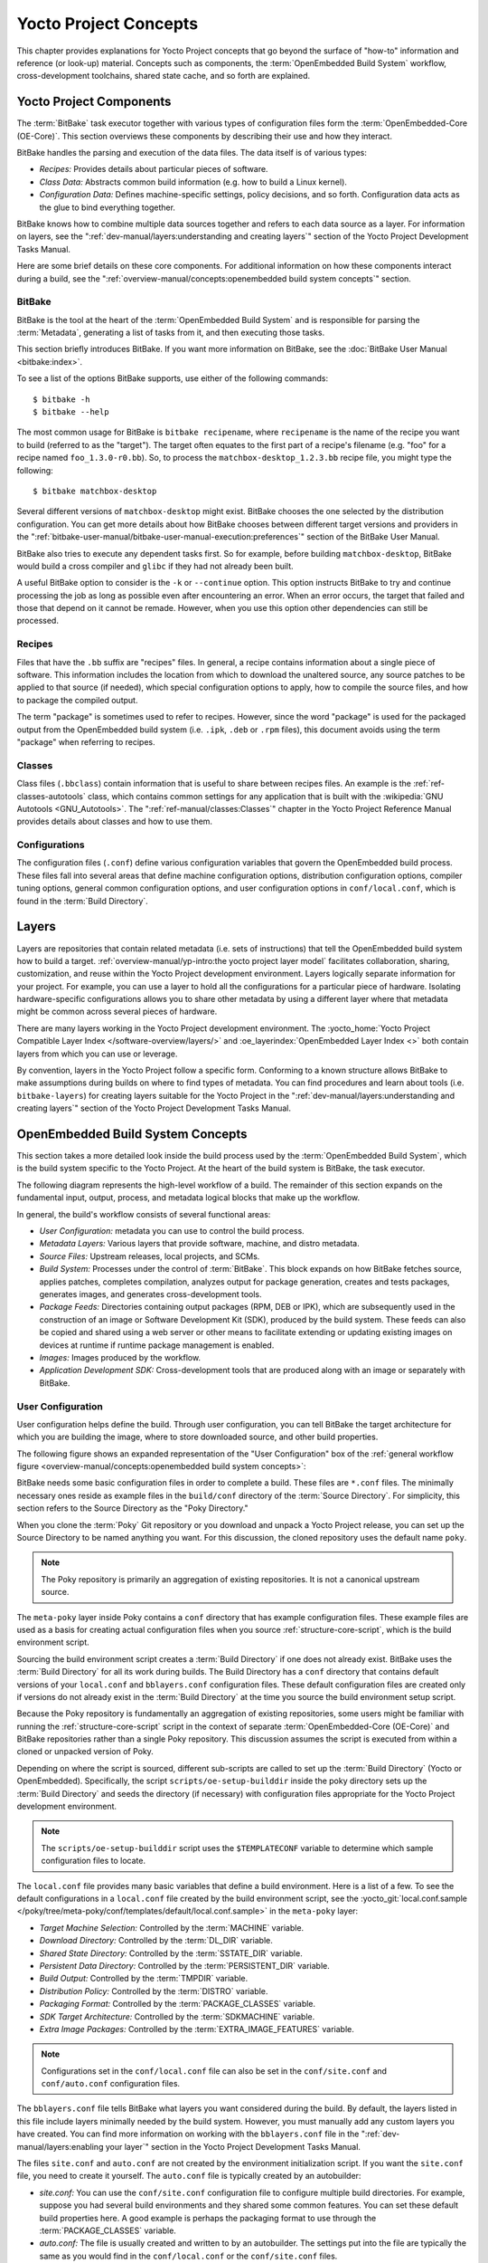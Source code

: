 .. SPDX-License-Identifier: CC-BY-SA-2.0-UK

**********************
Yocto Project Concepts
**********************

This chapter provides explanations for Yocto Project concepts that go
beyond the surface of "how-to" information and reference (or look-up)
material. Concepts such as components, the :term:`OpenEmbedded Build System`
workflow,
cross-development toolchains, shared state cache, and so forth are
explained.

Yocto Project Components
========================

The :term:`BitBake` task executor
together with various types of configuration files form the
:term:`OpenEmbedded-Core (OE-Core)`. This section
overviews these components by describing their use and how they
interact.

BitBake handles the parsing and execution of the data files. The data
itself is of various types:

-  *Recipes:* Provides details about particular pieces of software.

-  *Class Data:* Abstracts common build information (e.g. how to build a
   Linux kernel).

-  *Configuration Data:* Defines machine-specific settings, policy
   decisions, and so forth. Configuration data acts as the glue to bind
   everything together.

BitBake knows how to combine multiple data sources together and refers
to each data source as a layer. For information on layers, see the
":ref:`dev-manual/layers:understanding and creating layers`"
section of the Yocto Project Development Tasks Manual.

Here are some brief details on these core components. For
additional information on how these components interact during a build,
see the
":ref:`overview-manual/concepts:openembedded build system concepts`"
section.

BitBake
-------

BitBake is the tool at the heart of the :term:`OpenEmbedded Build System`
and is responsible
for parsing the :term:`Metadata`, generating
a list of tasks from it, and then executing those tasks.

This section briefly introduces BitBake. If you want more information on
BitBake, see the :doc:`BitBake User Manual <bitbake:index>`.

To see a list of the options BitBake supports, use either of the
following commands::

   $ bitbake -h
   $ bitbake --help

The most common usage for BitBake is ``bitbake recipename``, where
``recipename`` is the name of the recipe you want to build (referred
to as the "target"). The target often equates to the first part of a
recipe's filename (e.g. "foo" for a recipe named ``foo_1.3.0-r0.bb``).
So, to process the ``matchbox-desktop_1.2.3.bb`` recipe file, you might
type the following::

   $ bitbake matchbox-desktop

Several different versions of ``matchbox-desktop`` might exist. BitBake chooses
the one selected by the distribution configuration. You can get more details
about how BitBake chooses between different target versions and providers in the
":ref:`bitbake-user-manual/bitbake-user-manual-execution:preferences`" section
of the BitBake User Manual.

BitBake also tries to execute any dependent tasks first. So for example,
before building ``matchbox-desktop``, BitBake would build a cross
compiler and ``glibc`` if they had not already been built.

A useful BitBake option to consider is the ``-k`` or ``--continue``
option. This option instructs BitBake to try and continue processing the
job as long as possible even after encountering an error. When an error
occurs, the target that failed and those that depend on it cannot be
remade. However, when you use this option other dependencies can still
be processed.

Recipes
-------

Files that have the ``.bb`` suffix are "recipes" files. In general, a
recipe contains information about a single piece of software. This
information includes the location from which to download the unaltered
source, any source patches to be applied to that source (if needed),
which special configuration options to apply, how to compile the source
files, and how to package the compiled output.

The term "package" is sometimes used to refer to recipes. However, since
the word "package" is used for the packaged output from the OpenEmbedded
build system (i.e. ``.ipk``, ``.deb`` or ``.rpm`` files), this document avoids
using the term "package" when referring to recipes.

Classes
-------

Class files (``.bbclass``) contain information that is useful to share
between recipes files. An example is the :ref:`ref-classes-autotools` class,
which contains common settings for any application that is built with
the :wikipedia:`GNU Autotools <GNU_Autotools>`.
The ":ref:`ref-manual/classes:Classes`" chapter in the Yocto Project
Reference Manual provides details about classes and how to use them.

Configurations
--------------

The configuration files (``.conf``) define various configuration
variables that govern the OpenEmbedded build process. These files fall
into several areas that define machine configuration options,
distribution configuration options, compiler tuning options, general
common configuration options, and user configuration options in
``conf/local.conf``, which is found in the :term:`Build Directory`.


Layers
======

Layers are repositories that contain related metadata (i.e. sets of
instructions) that tell the OpenEmbedded build system how to build a
target. :ref:`overview-manual/yp-intro:the yocto project layer model`
facilitates collaboration, sharing, customization, and reuse within the
Yocto Project development environment. Layers logically separate
information for your project. For example, you can use a layer to hold
all the configurations for a particular piece of hardware. Isolating
hardware-specific configurations allows you to share other metadata by
using a different layer where that metadata might be common across
several pieces of hardware.

There are many layers working in the Yocto Project development environment. The
:yocto_home:`Yocto Project Compatible Layer Index </software-overview/layers/>`
and :oe_layerindex:`OpenEmbedded Layer Index <>` both contain layers from
which you can use or leverage.

By convention, layers in the Yocto Project follow a specific form.
Conforming to a known structure allows BitBake to make assumptions
during builds on where to find types of metadata. You can find
procedures and learn about tools (i.e. ``bitbake-layers``) for creating
layers suitable for the Yocto Project in the
":ref:`dev-manual/layers:understanding and creating layers`"
section of the Yocto Project Development Tasks Manual.

OpenEmbedded Build System Concepts
==================================

This section takes a more detailed look inside the build process used by
the :term:`OpenEmbedded Build System`,
which is the build
system specific to the Yocto Project. At the heart of the build system
is BitBake, the task executor.

The following diagram represents the high-level workflow of a build. The
remainder of this section expands on the fundamental input, output,
process, and metadata logical blocks that make up the workflow.

.. image:: figures/YP-flow-diagram.png
   :width: 100%

In general, the build's workflow consists of several functional areas:

-  *User Configuration:* metadata you can use to control the build
   process.

-  *Metadata Layers:* Various layers that provide software, machine, and
   distro metadata.

-  *Source Files:* Upstream releases, local projects, and SCMs.

-  *Build System:* Processes under the control of
   :term:`BitBake`. This block expands
   on how BitBake fetches source, applies patches, completes
   compilation, analyzes output for package generation, creates and
   tests packages, generates images, and generates cross-development
   tools.

-  *Package Feeds:* Directories containing output packages (RPM, DEB or
   IPK), which are subsequently used in the construction of an image or
   Software Development Kit (SDK), produced by the build system. These
   feeds can also be copied and shared using a web server or other means
   to facilitate extending or updating existing images on devices at
   runtime if runtime package management is enabled.

-  *Images:* Images produced by the workflow.

-  *Application Development SDK:* Cross-development tools that are
   produced along with an image or separately with BitBake.

User Configuration
------------------

User configuration helps define the build. Through user configuration,
you can tell BitBake the target architecture for which you are building
the image, where to store downloaded source, and other build properties.

The following figure shows an expanded representation of the "User
Configuration" box of the :ref:`general workflow
figure <overview-manual/concepts:openembedded build system concepts>`:

.. image:: figures/user-configuration.png
   :width: 100%

BitBake needs some basic configuration files in order to complete a
build. These files are ``*.conf`` files. The minimally necessary ones
reside as example files in the ``build/conf`` directory of the
:term:`Source Directory`. For simplicity,
this section refers to the Source Directory as the "Poky Directory."

When you clone the :term:`Poky` Git repository
or you download and unpack a Yocto Project release, you can set up the
Source Directory to be named anything you want. For this discussion, the
cloned repository uses the default name ``poky``.

.. note::

   The Poky repository is primarily an aggregation of existing
   repositories. It is not a canonical upstream source.

The ``meta-poky`` layer inside Poky contains a ``conf`` directory that
has example configuration files. These example files are used as a basis
for creating actual configuration files when you source
:ref:`structure-core-script`, which is the
build environment script.

Sourcing the build environment script creates a :term:`Build Directory`
if one does not already exist. BitBake uses the :term:`Build Directory`
for all its work during builds. The Build Directory has a ``conf`` directory
that contains default versions of your ``local.conf`` and ``bblayers.conf``
configuration files. These default configuration files are created only
if versions do not already exist in the :term:`Build Directory` at the time you
source the build environment setup script.

Because the Poky repository is fundamentally an aggregation of existing
repositories, some users might be familiar with running the
:ref:`structure-core-script` script in the context of separate
:term:`OpenEmbedded-Core (OE-Core)` and BitBake
repositories rather than a single Poky repository. This discussion
assumes the script is executed from within a cloned or unpacked version
of Poky.

Depending on where the script is sourced, different sub-scripts are
called to set up the :term:`Build Directory` (Yocto or OpenEmbedded).
Specifically, the script ``scripts/oe-setup-builddir`` inside the poky
directory sets up the :term:`Build Directory` and seeds the directory (if
necessary) with configuration files appropriate for the Yocto Project
development environment.

.. note::

   The
   ``scripts/oe-setup-builddir``
   script uses the
   ``$TEMPLATECONF``
   variable to determine which sample configuration files to locate.

The ``local.conf`` file provides many basic variables that define a
build environment. Here is a list of a few. To see the default
configurations in a ``local.conf`` file created by the build environment
script, see the
:yocto_git:`local.conf.sample </poky/tree/meta-poky/conf/templates/default/local.conf.sample>`
in the ``meta-poky`` layer:

-  *Target Machine Selection:* Controlled by the
   :term:`MACHINE` variable.

-  *Download Directory:* Controlled by the
   :term:`DL_DIR` variable.

-  *Shared State Directory:* Controlled by the
   :term:`SSTATE_DIR` variable.

-  *Persistent Data Directory:* Controlled by the
   :term:`PERSISTENT_DIR` variable.

-  *Build Output:* Controlled by the
   :term:`TMPDIR` variable.

-  *Distribution Policy:* Controlled by the
   :term:`DISTRO` variable.

-  *Packaging Format:* Controlled by the
   :term:`PACKAGE_CLASSES`
   variable.

-  *SDK Target Architecture:* Controlled by the
   :term:`SDKMACHINE` variable.

-  *Extra Image Packages:* Controlled by the
   :term:`EXTRA_IMAGE_FEATURES`
   variable.

.. note::

   Configurations set in the ``conf/local.conf`` file can also be set
   in the ``conf/site.conf`` and ``conf/auto.conf`` configuration files.

The ``bblayers.conf`` file tells BitBake what layers you want considered
during the build. By default, the layers listed in this file include
layers minimally needed by the build system. However, you must manually
add any custom layers you have created. You can find more information on
working with the ``bblayers.conf`` file in the
":ref:`dev-manual/layers:enabling your layer`"
section in the Yocto Project Development Tasks Manual.

The files ``site.conf`` and ``auto.conf`` are not created by the
environment initialization script. If you want the ``site.conf`` file,
you need to create it yourself. The ``auto.conf`` file is typically
created by an autobuilder:

-  *site.conf:* You can use the ``conf/site.conf`` configuration
   file to configure multiple build directories. For example, suppose
   you had several build environments and they shared some common
   features. You can set these default build properties here. A good
   example is perhaps the packaging format to use through the
   :term:`PACKAGE_CLASSES` variable.

-  *auto.conf:* The file is usually created and written to by an
   autobuilder. The settings put into the file are typically the same as
   you would find in the ``conf/local.conf`` or the ``conf/site.conf``
   files.

You can edit all configuration files to further define any particular
build environment. This process is represented by the "User
Configuration Edits" box in the figure.

When you launch your build with the ``bitbake target`` command, BitBake
sorts out the configurations to ultimately define your build
environment. It is important to understand that the
:term:`OpenEmbedded Build System` reads the
configuration files in a specific order: ``site.conf``, ``auto.conf``,
and ``local.conf``. And, the build system applies the normal assignment
statement rules as described in the
":doc:`bitbake:bitbake-user-manual/bitbake-user-manual-metadata`" chapter
of the BitBake User Manual. Because the files are parsed in a specific
order, variable assignments for the same variable could be affected. For
example, if the ``auto.conf`` file and the ``local.conf`` set variable1
to different values, because the build system parses ``local.conf``
after ``auto.conf``, variable1 is assigned the value from the
``local.conf`` file.

Metadata, Machine Configuration, and Policy Configuration
---------------------------------------------------------

The previous section described the user configurations that define
BitBake's global behavior. This section takes a closer look at the
layers the build system uses to further control the build. These layers
provide Metadata for the software, machine, and policies.

In general, there are three types of layer input. You can see them below
the "User Configuration" box in the :ref:`general workflow
figure <overview-manual/concepts:openembedded build system concepts>`:

-  *Metadata (.bb + Patches):* Software layers containing
   user-supplied recipe files, patches, and append files. A good example
   of a software layer might be the :oe_layer:`meta-qt5 layer </meta-qt5>`
   from the :oe_layerindex:`OpenEmbedded Layer Index <>`. This layer is for
   version 5.0 of the popular `Qt <https://wiki.qt.io/About_Qt>`__
   cross-platform application development framework for desktop, embedded and
   mobile.

-  *Machine BSP Configuration:* Board Support Package (BSP) layers (i.e.
   "BSP Layer" in the following figure) providing machine-specific
   configurations. This type of information is specific to a particular
   target architecture. A good example of a BSP layer from the
   :ref:`overview-manual/yp-intro:reference distribution (poky)` is the
   :yocto_git:`meta-yocto-bsp </poky/tree/meta-yocto-bsp>`
   layer.

-  *Policy Configuration:* Distribution Layers (i.e. "Distro Layer" in
   the following figure) providing top-level or general policies for the
   images or SDKs being built for a particular distribution. For
   example, in the Poky Reference Distribution the distro layer is the
   :yocto_git:`meta-poky </poky/tree/meta-poky>`
   layer. Within the distro layer is a ``conf/distro`` directory that
   contains distro configuration files (e.g.
   :yocto_git:`poky.conf </poky/tree/meta-poky/conf/distro/poky.conf>`
   that contain many policy configurations for the Poky distribution.

The following figure shows an expanded representation of these three
layers from the :ref:`general workflow figure
<overview-manual/concepts:openembedded build system concepts>`:

.. image:: figures/layer-input.png
   :align: center
   :width: 70%

In general, all layers have a similar structure. They all contain a
licensing file (e.g. ``COPYING.MIT``) if the layer is to be distributed,
a ``README`` file as good practice and especially if the layer is to be
distributed, a configuration directory, and recipe directories. You can
learn about the general structure for layers used with the Yocto Project
in the
":ref:`dev-manual/layers:creating your own layer`"
section in the
Yocto Project Development Tasks Manual. For a general discussion on
layers and the many layers from which you can draw, see the
":ref:`overview-manual/concepts:layers`" and
":ref:`overview-manual/yp-intro:the yocto project layer model`" sections both
earlier in this manual.

If you explored the previous links, you discovered some areas where many
layers that work with the Yocto Project exist. The :yocto_git:`Source
Repositories <>` also shows layers categorized under "Yocto Metadata Layers."

.. note::

   There are layers in the Yocto Project Source Repositories that cannot be
   found in the OpenEmbedded Layer Index. Such layers are either
   deprecated or experimental in nature.

BitBake uses the ``conf/bblayers.conf`` file, which is part of the user
configuration, to find what layers it should be using as part of the
build.

Distro Layer
~~~~~~~~~~~~

A distribution layer provides policy configurations for your
distribution. Best practices dictate that you isolate these types of
configurations into their own layer. Settings you provide in
``conf/distro/distro.conf`` override similar settings that BitBake finds
in your ``conf/local.conf`` file in the :term:`Build Directory`.

The following list provides some explanation and references for what you
typically find in a distribution layer:

-  *classes:* Class files (``.bbclass``) hold common functionality that
   can be shared among recipes in the distribution. When your recipes
   inherit a class, they take on the settings and functions for that
   class. You can read more about class files in the
   ":ref:`ref-manual/classes:Classes`" chapter of the Yocto
   Reference Manual.

-  *conf:* This area holds configuration files for the layer
   (``conf/layer.conf``), the distribution
   (``conf/distro/distro.conf``), and any distribution-wide include
   files.

-  *recipes-*:* Recipes and append files that affect common
   functionality across the distribution. This area could include
   recipes and append files to add distribution-specific configuration,
   initialization scripts, custom image recipes, and so forth. Examples
   of ``recipes-*`` directories are ``recipes-core`` and
   ``recipes-extra``. Hierarchy and contents within a ``recipes-*``
   directory can vary. Generally, these directories contain recipe files
   (``*.bb``), recipe append files (``*.bbappend``), directories that
   are distro-specific for configuration files, and so forth.

BSP Layer
~~~~~~~~~

A BSP layer provides machine configurations that target specific
hardware. Everything in this layer is specific to the machine for which
you are building the image or the SDK. A common structure or form is
defined for BSP layers. You can learn more about this structure in the
:doc:`/bsp-guide/index`.

.. note::

   In order for a BSP layer to be considered compliant with the Yocto
   Project, it must meet some structural requirements.

A BSP layer's configuration directory contains configuration files for
the machine (``conf/machine/machine.conf``) and, of course, the layer
(``conf/layer.conf``).

The remainder of the layer is dedicated to specific recipes by function:
``recipes-bsp``, ``recipes-core``, ``recipes-graphics``,
``recipes-kernel``, and so forth. There can be metadata for multiple
formfactors, graphics support systems, and so forth.

.. note::

   While the figure shows several
   ``recipes-*``
   directories, not all these directories appear in all BSP layers.

Software Layer
~~~~~~~~~~~~~~

A software layer provides the Metadata for additional software
packages used during the build. This layer does not include Metadata
that is specific to the distribution or the machine, which are found in
their respective layers.

This layer contains any recipes, append files, and patches that your
project needs.

Sources
-------

In order for the OpenEmbedded build system to create an image or any
target, it must be able to access source files. The :ref:`general workflow
figure <overview-manual/concepts:openembedded build system concepts>`
represents source files using the "Upstream Project Releases", "Local
Projects", and "SCMs (optional)" boxes. The figure represents mirrors,
which also play a role in locating source files, with the "Source
Materials" box.

The method by which source files are ultimately organized is a function
of the project. For example, for released software, projects tend to use
tarballs or other archived files that can capture the state of a release
guaranteeing that it is statically represented. On the other hand, for a
project that is more dynamic or experimental in nature, a project might
keep source files in a repository controlled by a Source Control Manager
(SCM) such as Git. Pulling source from a repository allows you to
control the point in the repository (the revision) from which you want
to build software. A combination of the two is also possible.

BitBake uses the :term:`SRC_URI`
variable to point to source files regardless of their location. Each
recipe must have a :term:`SRC_URI` variable that points to the source.

Another area that plays a significant role in where source files come
from is pointed to by the
:term:`DL_DIR` variable. This area is
a cache that can hold previously downloaded source. You can also
instruct the OpenEmbedded build system to create tarballs from Git
repositories, which is not the default behavior, and store them in the
:term:`DL_DIR` by using the
:term:`BB_GENERATE_MIRROR_TARBALLS`
variable.

Judicious use of a :term:`DL_DIR` directory can save the build system a trip
across the Internet when looking for files. A good method for using a download
directory is to have :term:`DL_DIR` point to an area outside of your
:term:`Build Directory`. Doing so allows you to safely delete the
:term:`Build Directory` if needed without fear of removing any downloaded
source file.

The remainder of this section provides a deeper look into the source
files and the mirrors. Here is a more detailed look at the source file
area of the :ref:`general workflow figure <overview-manual/concepts:openembedded build system concepts>`:

.. image:: figures/source-input.png
   :align: center
   :width: 70%

Upstream Project Releases
~~~~~~~~~~~~~~~~~~~~~~~~~

Upstream project releases exist anywhere in the form of an archived file
(e.g. tarball or zip file). These files correspond to individual
recipes. For example, the figure uses specific releases each for
BusyBox, Qt, and Dbus. An archive file can be for any released product
that can be built using a recipe.

Local Projects
~~~~~~~~~~~~~~

Local projects are custom bits of software the user provides. These bits
reside somewhere local to a project --- perhaps a directory into which the
user checks in items (e.g. a local directory containing a development
source tree used by the group).

The canonical method through which to include a local project is to use the
:ref:`ref-classes-externalsrc` class to include that local project. You use
either ``local.conf`` or a recipe's append file to override or set the
recipe to point to the local directory from which to fetch the source.

Source Control Managers (Optional)
~~~~~~~~~~~~~~~~~~~~~~~~~~~~~~~~~~

Another place from which the build system can get source files is with
:ref:`bitbake-user-manual/bitbake-user-manual-fetching:fetchers` employing
various Source Control Managers (SCMs) such as Git or Subversion. In such
cases, a repository is cloned or checked out. The :ref:`ref-tasks-fetch` task
inside BitBake uses the :term:`SRC_URI` variable and the argument's prefix to
determine the correct fetcher module.

.. note::

   For information on how to have the OpenEmbedded build system generate
   tarballs for Git repositories and place them in the :term:`DL_DIR`
   directory, see the :term:`BB_GENERATE_MIRROR_TARBALLS`
   variable in the Yocto Project Reference Manual.

When fetching a repository, BitBake uses the
:term:`SRCREV` variable to determine
the specific revision from which to build.

Source Mirror(s)
~~~~~~~~~~~~~~~~

There are two kinds of mirrors: pre-mirrors and regular mirrors. The
:term:`PREMIRRORS` and
:term:`MIRRORS` variables point to
these, respectively. BitBake checks pre-mirrors before looking upstream
for any source files. Pre-mirrors are appropriate when you have a shared
directory that is not a directory defined by the
:term:`DL_DIR` variable. A Pre-mirror
typically points to a shared directory that is local to your
organization.

Regular mirrors can be any site across the Internet that is used as an
alternative location for source code should the primary site not be
functioning for some reason or another.

Package Feeds
-------------

When the OpenEmbedded build system generates an image or an SDK, it gets
the packages from a package feed area located in the
:term:`Build Directory`. The :ref:`general workflow figure
<overview-manual/concepts:openembedded build system concepts>`
shows this package feeds area in the upper-right corner.

This section looks a little closer into the package feeds area used by
the build system. Here is a more detailed look at the area:

.. image:: figures/package-feeds.png
   :width: 100%

Package feeds are an intermediary step in the build process. The
OpenEmbedded build system provides classes to generate different package
types, and you specify which classes to enable through the
:term:`PACKAGE_CLASSES`
variable. Before placing the packages into package feeds, the build
process validates them with generated output quality assurance checks
through the :ref:`ref-classes-insane` class.

The package feed area resides in the :term:`Build Directory`. The directory the
build system uses to temporarily store packages is determined by a
combination of variables and the particular package manager in use. See
the "Package Feeds" box in the illustration and note the information to
the right of that area. In particular, the following defines where
package files are kept:

-  :term:`DEPLOY_DIR`: Defined as ``tmp/deploy`` in the :term:`Build Directory`.

-  ``DEPLOY_DIR_*``: Depending on the package manager used, the package
   type sub-folder. Given RPM, IPK, or DEB packaging and tarball
   creation, the
   :term:`DEPLOY_DIR_RPM`,
   :term:`DEPLOY_DIR_IPK`, or
   :term:`DEPLOY_DIR_DEB`
   variables are used, respectively.

-  :term:`PACKAGE_ARCH`: Defines
   architecture-specific sub-folders. For example, packages could be
   available for the i586 or qemux86 architectures.

BitBake uses the
:ref:`do_package_write_* <ref-tasks-package_write_deb>`
tasks to generate packages and place them into the package holding area
(e.g. ``do_package_write_ipk`` for IPK packages). See the
":ref:`ref-tasks-package_write_deb`",
":ref:`ref-tasks-package_write_ipk`",
and
":ref:`ref-tasks-package_write_rpm`"
sections in the Yocto Project Reference Manual for additional
information. As an example, consider a scenario where an IPK packaging
manager is being used and there is package architecture support for both
i586 and qemux86. Packages for the i586 architecture are placed in
``build/tmp/deploy/ipk/i586``, while packages for the qemux86
architecture are placed in ``build/tmp/deploy/ipk/qemux86``.

BitBake Tool
------------

The OpenEmbedded build system uses
:term:`BitBake` to produce images and
Software Development Kits (SDKs). You can see from the :ref:`general workflow
figure <overview-manual/concepts:openembedded build system concepts>`,
the BitBake area consists of several functional areas. This section takes a
closer look at each of those areas.

.. note::

   Documentation for the BitBake tool is available separately. See the
   :doc:`BitBake User Manual <bitbake:index>`
   for reference material on BitBake.

Source Fetching
~~~~~~~~~~~~~~~

The first stages of building a recipe are to fetch and unpack the source
code:

.. image:: svg/source-fetching.*
   :width: 100%

The :ref:`ref-tasks-fetch` and :ref:`ref-tasks-unpack` tasks fetch
the source files and unpack them into the :term:`Build Directory`.

.. note::

   For every local file (e.g. ``file://``) that is part of a recipe's
   :term:`SRC_URI` statement, the OpenEmbedded build system takes a
   checksum of the file for the recipe and inserts the checksum into
   the signature for the :ref:`ref-tasks-fetch` task. If any local
   file has been modified, the :ref:`ref-tasks-fetch` task and all
   tasks that depend on it are re-executed.

By default, everything is accomplished in the :term:`Build Directory`, which has
a defined structure. For additional general information on the
:term:`Build Directory`, see the ":ref:`structure-core-build`" section in
the Yocto Project Reference Manual.

Each recipe has an area in the :term:`Build Directory` where the unpacked
source code resides. The :term:`UNPACKDIR` variable points to this area for a
recipe's unpacked source code, and has the default ``sources`` name. The
preceding figure and the following list describe the :term:`Build Directory`'s
hierarchy:

-  :term:`TMPDIR`: The base directory
   where the OpenEmbedded build system performs all its work during the
   build. The default base directory is the ``tmp`` directory.

-  :term:`PACKAGE_ARCH`: The
   architecture of the built package or packages. Depending on the
   eventual destination of the package or packages (i.e. machine
   architecture, :term:`Build Host`, SDK, or
   specific machine), :term:`PACKAGE_ARCH` varies. See the variable's
   description for details.

-  :term:`TARGET_OS`: The operating
   system of the target device. A typical value would be "linux" (e.g.
   "qemux86-poky-linux").

-  :term:`PN`: The name of the recipe used
   to build the package. This variable can have multiple meanings.
   However, when used in the context of input files, :term:`PN` represents
   the name of the recipe.

-  :term:`WORKDIR`: The location
   where the OpenEmbedded build system builds a recipe (i.e. does the
   work to create the package).

   -  :term:`PV`: The version of the
      recipe used to build the package.

-  :term:`UNPACKDIR`: Contains the unpacked source files for a given recipe.

-  :term:`S`: Contains the final location of the source code.

   The default value for :term:`BP` is ``${BPN}-${PV}`` where:

   -  :term:`BPN`: The name of the recipe
      used to build the package. The :term:`BPN` variable is a version of
      the :term:`PN` variable but with common prefixes and suffixes removed.

   -  :term:`PV`: The version of the
      recipe used to build the package.

.. note::

   In the previous figure, notice that there are two sample hierarchies:
   one based on package architecture (i.e. :term:`PACKAGE_ARCH`)
   and one based on a machine (i.e. :term:`MACHINE`).
   The underlying structures are identical. The differentiator being
   what the OpenEmbedded build system is using as a build target (e.g.
   general architecture, a build host, an SDK, or a specific machine).

Patching
~~~~~~~~

Once source code is fetched and unpacked, BitBake locates patch files
and applies them to the source files:

.. image:: svg/patching.*
   :width: 100%

The :ref:`ref-tasks-patch` task uses a
recipe's :term:`SRC_URI` statements
and the :term:`FILESPATH` variable
to locate applicable patch files.

Default processing for patch files assumes the files have either
``*.patch`` or ``*.diff`` file types. You can use :term:`SRC_URI` parameters
to change the way the build system recognizes patch files. See the
:ref:`ref-tasks-patch` task for more
information.

BitBake finds and applies multiple patches for a single recipe in the
order in which it locates the patches. The :term:`FILESPATH` variable
defines the default set of directories that the build system uses to
search for patch files. Once found, patches are applied to the recipe's
source files, which are located in the
:term:`S` directory.

For more information on how the source directories are created, see the
":ref:`overview-manual/concepts:source fetching`" section. For
more information on how to create patches and how the build system
processes patches, see the
":ref:`dev-manual/new-recipe:patching code`"
section in the
Yocto Project Development Tasks Manual. You can also see the
":ref:`dev-manual/devtool:use \`\`devtool modify\`\` to modify the source of an existing component`"
section in the Yocto Project Application Development and the Extensible
Software Development Kit (SDK) manual and the
":ref:`kernel-dev/common:using traditional kernel development to patch the kernel`"
section in the Yocto Project Linux Kernel Development Manual.

Configuration, Compilation, and Staging
~~~~~~~~~~~~~~~~~~~~~~~~~~~~~~~~~~~~~~~

After source code is patched, BitBake executes tasks that configure and
compile the source code. Once compilation occurs, the files are copied
to a holding area (staged) in preparation for packaging:

.. image:: svg/configuration-compile-autoreconf.*
   :width: 100%

This step in the build process consists of the following tasks:

-  :ref:`ref-tasks-prepare_recipe_sysroot`:
   This task sets up the two sysroots in
   ``${``\ :term:`WORKDIR`\ ``}``
   (i.e. ``recipe-sysroot`` and ``recipe-sysroot-native``) so that
   during the packaging phase the sysroots can contain the contents of
   the
   :ref:`ref-tasks-populate_sysroot`
   tasks of the recipes on which the recipe containing the tasks
   depends. A sysroot exists for both the target and for the native
   binaries, which run on the host system.

-  *do_configure*: This task configures the source by enabling and
   disabling any build-time and configuration options for the software
   being built. Configurations can come from the recipe itself as well
   as from an inherited class. Additionally, the software itself might
   configure itself depending on the target for which it is being built.

   The configurations handled by the
   :ref:`ref-tasks-configure` task
   are specific to configurations for the source code being built by the
   recipe.

   If you are using the :ref:`ref-classes-autotools` class,
   you can add additional configuration options by using the
   :term:`EXTRA_OECONF` or
   :term:`PACKAGECONFIG_CONFARGS`
   variables. For information on how this variable works within that
   class, see the :ref:`ref-classes-autotools` class
   :yocto_git:`here </poky/tree/meta/classes-recipe/autotools.bbclass>`.

-  *do_compile*: Once a configuration task has been satisfied,
   BitBake compiles the source using the
   :ref:`ref-tasks-compile` task.
   Compilation occurs in the directory pointed to by the
   :term:`B` variable. Realize that the
   :term:`B` directory is, by default, the same as the
   :term:`S` directory.

-  *do_install*: After compilation completes, BitBake executes the
   :ref:`ref-tasks-install` task.
   This task copies files from the :term:`B` directory and places them in a
   holding area pointed to by the :term:`D`
   variable. Packaging occurs later using files from this holding
   directory.

Package Splitting
~~~~~~~~~~~~~~~~~

After source code is configured, compiled, and staged, the build system
analyzes the results and splits the output into packages:

.. image:: svg/analysis-for-package-splitting.*
   :width: 100%

The :ref:`ref-tasks-package` and
:ref:`ref-tasks-packagedata`
tasks combine to analyze the files found in the
:term:`D` directory and split them into
subsets based on available packages and files. Analysis involves the
following as well as other items: splitting out debugging symbols,
looking at shared library dependencies between packages, and looking at
package relationships.

The :ref:`ref-tasks-packagedata` task creates package metadata based on the
analysis such that the build system can generate the final packages. The
:ref:`ref-tasks-populate_sysroot`
task stages (copies) a subset of the files installed by the
:ref:`ref-tasks-install` task into
the appropriate sysroot. Working, staged, and intermediate results of
the analysis and package splitting process use several areas:

-  :term:`PKGD`: The destination
   directory (i.e. ``package``) for packages before they are split into
   individual packages.

-  :term:`PKGDESTWORK`: A
   temporary work area (i.e. ``pkgdata``) used by the :ref:`ref-tasks-package`
   task to save package metadata.

-  :term:`PKGDEST`: The parent
   directory (i.e. ``packages-split``) for packages after they have been
   split.

-  :term:`PKGDATA_DIR`: A shared,
   global-state directory that holds packaging metadata generated during
   the packaging process. The packaging process copies metadata from
   :term:`PKGDESTWORK` to the :term:`PKGDATA_DIR` area where it becomes globally
   available.

-  :term:`STAGING_DIR_HOST`:
   The path for the sysroot for the system on which a component is built
   to run (i.e. ``recipe-sysroot``).

-  :term:`STAGING_DIR_NATIVE`:
   The path for the sysroot used when building components for the build
   host (i.e. ``recipe-sysroot-native``).

-  :term:`STAGING_DIR_TARGET`:
   The path for the sysroot used when a component that is built to
   execute on a system and it generates code for yet another machine
   (e.g. :ref:`ref-classes-cross-canadian` recipes).

Packages for a recipe are listed in the :term:`PACKAGES` variable. The
:oe_git:`bitbake.conf </openembedded-core/tree/meta/conf/bitbake.conf>`
configuration file defines the following default list of packages::

  PACKAGES = "${PN}-src ${PN}-dbg ${PN}-staticdev ${PN}-dev ${PN}-doc ${PN}-locale ${PACKAGE_BEFORE_PN} ${PN}"

Each of these packages contains a default list of files defined with the
:term:`FILES` variable. For example, the package ``${PN}-dev`` represents files
useful to the development of applications depending on ``${PN}``. The default
list of files for ``${PN}-dev``, also defined in :oe_git:`bitbake.conf
</openembedded-core/tree/meta/conf/bitbake.conf>`, is defined as follows::

  FILES:${PN}-dev = "${includedir} ${FILES_SOLIBSDEV} ${libdir}/*.la \
                  ${libdir}/*.o ${libdir}/pkgconfig ${datadir}/pkgconfig \
                  ${datadir}/aclocal ${base_libdir}/*.o \
                  ${libdir}/${BPN}/*.la ${base_libdir}/*.la \
                  ${libdir}/cmake ${datadir}/cmake"

The paths in this list must be *absolute* paths from the point of view of the
root filesystem on the target, and must *not* make a reference to the variable
:term:`D` or any :term:`WORKDIR` related variable. A correct example would be::

  ${sysconfdir}/foo.conf

.. note::

   The list of files for a package is defined using the override syntax by
   separating :term:`FILES` and the package name by a semi-colon (``:``).

A given file can only ever be in one package. By iterating from the leftmost to
rightmost package in :term:`PACKAGES`, each file matching one of the patterns
defined in the corresponding :term:`FILES` definition is included in the
package.

.. note::

  To find out which package installs a file, the ``oe-pkgdata-util``
  command-line utility can be used::

    $ oe-pkgdata-util find-path '/etc/fstab'
    base-files: /etc/fstab

  For more information on the ``oe-pkgdata-util`` utility, see the section
  :ref:`dev-manual/debugging:Viewing Package Information with
  ``oe-pkgdata-util``` of the Yocto Project Development Tasks Manual.

To add a custom package variant of the ``${PN}`` recipe named
``${PN}-extra`` (name is arbitrary), one can add it to the
:term:`PACKAGE_BEFORE_PN` variable::

  PACKAGE_BEFORE_PN += "${PN}-extra"

Alternatively, a custom package can be added by adding it to the
:term:`PACKAGES` variable using the prepend operator (``=+``)::

  PACKAGES =+ "${PN}-extra"

Depending on the type of packages being created (RPM, DEB, or IPK), the
:ref:`do_package_write_* <ref-tasks-package_write_deb>`
task creates the actual packages and places them in the Package Feed
area, which is ``${TMPDIR}/deploy``. You can see the
":ref:`overview-manual/concepts:package feeds`" section for more detail on
that part of the build process.

.. note::

   Support for creating feeds directly from the ``deploy/*``
   directories does not exist. Creating such feeds usually requires some
   kind of feed maintenance mechanism that would upload the new packages
   into an official package feed (e.g. the Ångström distribution). This
   functionality is highly distribution-specific and thus is not
   provided out of the box.

Image Generation
~~~~~~~~~~~~~~~~

Once packages are split and stored in the Package Feeds area, the build
system uses BitBake to generate the root filesystem image:

.. image:: figures/image-generation.png
   :width: 100%

The image generation process consists of several stages and depends on
several tasks and variables. The
:ref:`ref-tasks-rootfs` task creates
the root filesystem (file and directory structure) for an image. This
task uses several key variables to help create the list of packages to
actually install:

-  :term:`IMAGE_INSTALL`: Lists
   out the base set of packages from which to install from the Package
   Feeds area.

-  :term:`PACKAGE_EXCLUDE`:
   Specifies packages that should not be installed into the image.

-  :term:`IMAGE_FEATURES`:
   Specifies features to include in the image. Most of these features
   map to additional packages for installation.

-  :term:`PACKAGE_CLASSES`:
   Specifies the package backend (e.g. RPM, DEB, or IPK) to use and
   consequently helps determine where to locate packages within the
   Package Feeds area.

-  :term:`IMAGE_LINGUAS`:
   Determines the language(s) for which additional language support
   packages are installed.

-  :term:`PACKAGE_INSTALL`:
   The final list of packages passed to the package manager for
   installation into the image.

With :term:`IMAGE_ROOTFS`
pointing to the location of the filesystem under construction and the
:term:`PACKAGE_INSTALL` variable providing the final list of packages to
install, the root file system is created.

Package installation is under control of the package manager (e.g.
dnf/rpm, opkg, or apt/dpkg) regardless of whether or not package
management is enabled for the target. At the end of the process, if
package management is not enabled for the target, the package manager's
data files are deleted from the root filesystem. As part of the final
stage of package installation, post installation scripts that are part
of the packages are run. Any scripts that fail to run on the build host
are run on the target when the target system is first booted. If you are
using a
:ref:`read-only root filesystem <dev-manual/read-only-rootfs:creating a read-only root filesystem>`,
all the post installation scripts must succeed on the build host during
the package installation phase since the root filesystem on the target
is read-only.

The final stages of the :ref:`ref-tasks-rootfs` task handle post processing. Post
processing includes creation of a manifest file and optimizations.

The manifest file (``.manifest``) resides in the same directory as the root
filesystem image. This file lists out, line-by-line, the installed packages.
The manifest file is useful for the :ref:`ref-classes-testimage` class,
for example, to determine whether or not to run specific tests. See the
:term:`IMAGE_MANIFEST` variable for additional information.

Optimizing processes that are run across the image include ``mklibs``
and any other post-processing commands as defined by the
:term:`ROOTFS_POSTPROCESS_COMMAND`
variable. The ``mklibs`` process optimizes the size of the libraries.

After the root filesystem is built, processing begins on the image
through the :ref:`ref-tasks-image`
task. The build system runs any pre-processing commands as defined by
the
:term:`IMAGE_PREPROCESS_COMMAND`
variable. This variable specifies a list of functions to call before the
build system creates the final image output files.

The build system dynamically creates :ref:`do_image_* <ref-tasks-image>` tasks as needed,
based on the image types specified in the
:term:`IMAGE_FSTYPES` variable.
The process turns everything into an image file or a set of image files
and can compress the root filesystem image to reduce the overall size of
the image. The formats used for the root filesystem depend on the
:term:`IMAGE_FSTYPES` variable. Compression depends on whether the formats
support compression.

As an example, a dynamically created task when creating a particular
image type would take the following form::

   do_image_type

So, if the type
as specified by the :term:`IMAGE_FSTYPES` were ``ext4``, the dynamically
generated task would be as follows::

   do_image_ext4

The final task involved in image creation is the
:ref:`do_image_complete <ref-tasks-image-complete>`
task. This task completes the image by applying any image post
processing as defined through the
:term:`IMAGE_POSTPROCESS_COMMAND`
variable. The variable specifies a list of functions to call once the
build system has created the final image output files.

.. note::

   The entire image generation process is run under
   Pseudo. Running under Pseudo ensures that the files in the root filesystem
   have correct ownership.

SDK Generation
~~~~~~~~~~~~~~

The OpenEmbedded build system uses BitBake to generate the Software
Development Kit (SDK) installer scripts for both the standard SDK and
the extensible SDK (eSDK):

.. image:: figures/sdk-generation.png
   :width: 100%

.. note::

   For more information on the cross-development toolchain generation,
   see the ":ref:`overview-manual/concepts:cross-development toolchain generation`"
   section. For information on advantages gained when building a
   cross-development toolchain using the :ref:`ref-tasks-populate_sdk` task, see the
   ":ref:`sdk-manual/appendix-obtain:building an sdk installer`" section in
   the Yocto Project Application Development and the Extensible Software
   Development Kit (eSDK) manual.

Like image generation, the SDK script process consists of several stages
and depends on many variables. The
:ref:`ref-tasks-populate_sdk`
and
:ref:`ref-tasks-populate_sdk_ext`
tasks use these key variables to help create the list of packages to
actually install. For information on the variables listed in the figure,
see the ":ref:`overview-manual/concepts:application development sdk`"
section.

The :ref:`ref-tasks-populate_sdk` task helps create the standard SDK and handles
two parts: a target part and a host part. The target part is the part
built for the target hardware and includes libraries and headers. The
host part is the part of the SDK that runs on the
:term:`SDKMACHINE`.

The :ref:`ref-tasks-populate_sdk_ext` task helps create the extensible SDK and
handles host and target parts differently than its counter part does for
the standard SDK. For the extensible SDK, the task encapsulates the
build system, which includes everything needed (host and target) for the
SDK.

Regardless of the type of SDK being constructed, the tasks perform some
cleanup after which a cross-development environment setup script and any
needed configuration files are created. The final output is the
Cross-development toolchain installation script (``.sh`` file), which
includes the environment setup script.

Stamp Files and the Rerunning of Tasks
~~~~~~~~~~~~~~~~~~~~~~~~~~~~~~~~~~~~~~

For each task that completes successfully, BitBake writes a stamp file
into the :term:`STAMPS_DIR`
directory. The beginning of the stamp file's filename is determined by
the :term:`STAMP` variable, and the end
of the name consists of the task's name and current :ref:`input
checksum <overview-manual/concepts:checksums (signatures)>`.

.. note::

   This naming scheme assumes that :term:`BB_SIGNATURE_HANDLER`
   is "OEBasicHash", which is almost always the case in current
   OpenEmbedded.

To determine if a task needs to be rerun, BitBake checks if a stamp file
with a matching input checksum exists for the task. In this case,
the task's output is assumed to exist and still be valid. Otherwise,
the task is rerun.

.. note::

   The stamp mechanism is more general than the shared state (sstate)
   cache mechanism described in the
   ":ref:`overview-manual/concepts:setscene tasks and shared state`" section.
   BitBake avoids rerunning any task that has a valid stamp file, not just
   tasks that can be accelerated through the sstate cache.

   However, you should realize that stamp files only serve as a marker
   that some work has been done and that these files do not record task
   output. The actual task output would usually be somewhere in
   :term:`TMPDIR` (e.g. in some
   recipe's :term:`WORKDIR`.) What
   the sstate cache mechanism adds is a way to cache task output that
   can then be shared between build machines.

Since :term:`STAMPS_DIR` is usually a subdirectory of :term:`TMPDIR`, removing
:term:`TMPDIR` will also remove :term:`STAMPS_DIR`, which means tasks will
properly be rerun to repopulate :term:`TMPDIR`.

If you want some task to always be considered "out of date", you can
mark it with the :ref:`nostamp <bitbake-user-manual/bitbake-user-manual-metadata:variable flags>`
varflag. If some other task depends on such a task, then that task will
also always be considered out of date, which might not be what you want.

For details on how to view information about a task's signature, see the
":ref:`dev-manual/debugging:viewing task variable dependencies`"
section in the Yocto Project Development Tasks Manual.

Setscene Tasks and Shared State
~~~~~~~~~~~~~~~~~~~~~~~~~~~~~~~

The description of tasks so far assumes that BitBake needs to build
everything and no available prebuilt objects exist. BitBake does support
skipping tasks if prebuilt objects are available. These objects are
usually made available in the form of a shared state (sstate) cache.

.. note::

   For information on variables affecting sstate, see the
   :term:`SSTATE_DIR`
   and
   :term:`SSTATE_MIRRORS`
   variables.

The idea of a setscene task (i.e ``do_taskname_setscene``) is a
version of the task where instead of building something, BitBake can
skip to the end result and simply place a set of files into specific
locations as needed. In some cases, it makes sense to have a setscene
task variant (e.g. generating package files in the
:ref:`do_package_write_* <ref-tasks-package_write_deb>`
task). In other cases, it does not make sense (e.g. a
:ref:`ref-tasks-patch` task or a
:ref:`ref-tasks-unpack` task) since
the work involved would be equal to or greater than the underlying task.

In the build system, the common tasks that have setscene variants are
:ref:`ref-tasks-package`,
:ref:`do_package_write_* <ref-tasks-package_write_deb>`,
:ref:`ref-tasks-deploy`,
:ref:`ref-tasks-packagedata`, and
:ref:`ref-tasks-populate_sysroot`.
Notice that these tasks represent most of the tasks whose output is an
end result.

The build system has knowledge of the relationship between these tasks
and other preceding tasks. For example, if BitBake runs
``do_populate_sysroot_setscene`` for something, it does not make sense
to run any of the :ref:`ref-tasks-fetch`, :ref:`ref-tasks-unpack`, :ref:`ref-tasks-patch`,
:ref:`ref-tasks-configure`, :ref:`ref-tasks-compile`, and :ref:`ref-tasks-install` tasks. However, if
:ref:`ref-tasks-package` needs to be run, BitBake needs to run those other tasks.

It becomes more complicated if everything can come from an sstate cache
because some objects are simply not required at all. For example, you do
not need a compiler or native tools, such as quilt, if there isn't anything
to compile or patch. If the :ref:`do_package_write_* <ref-tasks-package_write_deb>` packages are available
from sstate, BitBake does not need the :ref:`ref-tasks-package` task data.

To handle all these complexities, BitBake runs in two phases. The first
is the "setscene" stage. During this stage, BitBake first checks the
sstate cache for any targets it is planning to build. BitBake does a
fast check to see if the object exists rather than doing a complete download.
If nothing exists, the second phase, which is the setscene stage,
completes and the main build proceeds.

If objects are found in the sstate cache, the build system works
backwards from the end targets specified by the user. For example, if an
image is being built, the build system first looks for the packages
needed for that image and the tools needed to construct an image. If
those are available, the compiler is not needed. Thus, the compiler is
not even downloaded. If something was found to be unavailable, or the
download or setscene task fails, the build system then tries to install
dependencies, such as the compiler, from the cache.

The availability of objects in the sstate cache is handled by the
function specified by the :term:`BB_HASHCHECK_FUNCTION`
variable and returns a list of available objects. The function specified
by the :term:`BB_SETSCENE_DEPVALID`
variable is the function that determines whether a given dependency
needs to be followed, and whether for any given relationship the
function needs to be passed. The function returns a True or False value.

Images
------

The images produced by the build system are compressed forms of the root
filesystem and are ready to boot on a target device. You can see from
the :ref:`general workflow figure
<overview-manual/concepts:openembedded build system concepts>` that BitBake
output, in part, consists of images. This section takes a closer look at
this output:

.. image:: figures/images.png
   :align: center
   :width: 75%

.. note::

   For a list of example images that the Yocto Project provides, see the
   ":doc:`/ref-manual/images`" chapter in the Yocto Project Reference
   Manual.

The build process writes images out to the :term:`Build Directory` inside
the ``tmp/deploy/images/machine/`` folder as shown in the figure. This
folder contains any files expected to be loaded on the target device.
The :term:`DEPLOY_DIR` variable points to the ``deploy`` directory, while the
:term:`DEPLOY_DIR_IMAGE` variable points to the appropriate directory
containing images for the current configuration.

-  kernel-image: A kernel binary file. The
   :term:`KERNEL_IMAGETYPE`
   variable determines the naming scheme for the kernel image file.
   Depending on this variable, the file could begin with a variety of
   naming strings. The ``deploy/images/``\ machine directory can contain
   multiple image files for the machine.

-  root-filesystem-image: Root filesystems for the target device (e.g.
   ``*.ext3`` or ``*.bz2`` files). The
   :term:`IMAGE_FSTYPES`
   variable determines the root filesystem image type. The
   ``deploy/images/``\ machine directory can contain multiple root
   filesystems for the machine.

-  kernel-modules: Tarballs that contain all the modules built for the
   kernel. Kernel module tarballs exist for legacy purposes and can be
   suppressed by setting the
   :term:`MODULE_TARBALL_DEPLOY`
   variable to "0". The ``deploy/images/``\ machine directory can
   contain multiple kernel module tarballs for the machine.

-  bootloaders: If applicable to the target machine, bootloaders
   supporting the image. The ``deploy/images/``\ machine directory can
   contain multiple bootloaders for the machine.

-  symlinks: The ``deploy/images/``\ machine folder contains a symbolic
   link that points to the most recently built file for each machine.
   These links might be useful for external scripts that need to obtain
   the latest version of each file.

Application Development SDK
---------------------------

In the :ref:`general workflow figure
<overview-manual/concepts:openembedded build system concepts>`, the
output labeled "Application Development SDK" represents an SDK. The SDK
generation process differs depending on whether you build an extensible
SDK (e.g. ``bitbake -c populate_sdk_ext`` imagename) or a standard SDK
(e.g. ``bitbake -c populate_sdk`` imagename). This section takes a
closer look at this output:

.. image:: figures/sdk.png
   :width: 100%

The specific form of this output is a set of files that includes a
self-extracting SDK installer (``*.sh``), host and target manifest
files, and files used for SDK testing. When the SDK installer file is
run, it installs the SDK. The SDK consists of a cross-development
toolchain, a set of libraries and headers, and an SDK environment setup
script. Running this installer essentially sets up your
cross-development environment. You can think of the cross-toolchain as
the "host" part because it runs on the SDK machine. You can think of the
libraries and headers as the "target" part because they are built for
the target hardware. The environment setup script is added so that you
can initialize the environment before using the tools.

.. note::

   -  The Yocto Project supports several methods by which you can set up
      this cross-development environment. These methods include
      downloading pre-built SDK installers or building and installing
      your own SDK installer.

   -  For background information on cross-development toolchains in the
      Yocto Project development environment, see the
      ":ref:`overview-manual/concepts:cross-development toolchain generation`"
      section.

   -  For information on setting up a cross-development environment, see
      the :doc:`/sdk-manual/index` manual.

All the output files for an SDK are written to the ``deploy/sdk`` folder
inside the :term:`Build Directory` as shown in the previous figure. Depending
on the type of SDK, there are several variables to configure these files.
The variables associated with an extensible SDK are:

-  :term:`DEPLOY_DIR`: Points to
   the ``deploy`` directory.

-  :term:`SDK_EXT_TYPE`:
   Controls whether or not shared state artifacts are copied into the
   extensible SDK. By default, all required shared state artifacts are
   copied into the SDK.

-  :term:`SDK_INCLUDE_PKGDATA`:
   Specifies whether or not packagedata is included in the extensible
   SDK for all recipes in the "world" target.

-  :term:`SDK_INCLUDE_TOOLCHAIN`:
   Specifies whether or not the toolchain is included when building the
   extensible SDK.

-  :term:`ESDK_LOCALCONF_ALLOW`:
   A list of variables allowed through from the build system
   configuration into the extensible SDK configuration.

-  :term:`ESDK_LOCALCONF_REMOVE`:
   A list of variables not allowed through from the build system
   configuration into the extensible SDK configuration.

-  :term:`ESDK_CLASS_INHERIT_DISABLE`:
   A list of classes to remove from the
   :term:`INHERIT` value globally
   within the extensible SDK configuration.

This next list, shows the variables associated with a standard SDK:

-  :term:`DEPLOY_DIR`: Points to
   the ``deploy`` directory.

-  :term:`SDKMACHINE`: Specifies
   the architecture of the machine on which the cross-development tools
   are run to create packages for the target hardware.

-  :term:`SDKIMAGE_FEATURES`:
   Lists the features to include in the "target" part of the SDK.

-  :term:`TOOLCHAIN_HOST_TASK`:
   Lists packages that make up the host part of the SDK (i.e. the part
   that runs on the :term:`SDKMACHINE`). When you use
   ``bitbake -c populate_sdk imagename`` to create the SDK, a set of
   default packages apply. This variable allows you to add more
   packages.

-  :term:`TOOLCHAIN_TARGET_TASK`:
   Lists packages that make up the target part of the SDK (i.e. the part
   built for the target hardware).

-  :term:`SDKPATHINSTALL`: Defines the
   default SDK installation path offered by the installation script.

-  :term:`SDK_HOST_MANIFEST`:
   Lists all the installed packages that make up the host part of the
   SDK. This variable also plays a minor role for extensible SDK
   development as well. However, it is mainly used for the standard SDK.

-  :term:`SDK_TARGET_MANIFEST`:
   Lists all the installed packages that make up the target part of the
   SDK. This variable also plays a minor role for extensible SDK
   development as well. However, it is mainly used for the standard SDK.

Cross-Development Toolchain Generation
======================================

The Yocto Project does most of the work for you when it comes to
creating :ref:`sdk-manual/intro:the cross-development toolchain`. This
section provides some technical background on how cross-development
toolchains are created and used. For more information on toolchains, you
can also see the :doc:`/sdk-manual/index` manual.

In the Yocto Project development environment, cross-development
toolchains are used to build images and applications that run on the
target hardware. With just a few commands, the OpenEmbedded build system
creates these necessary toolchains for you.

The following figure shows a high-level build environment regarding
toolchain construction and use.

.. image:: figures/cross-development-toolchains.png
   :width: 100%

Most of the work occurs on the Build Host. This is the machine used to
build images and generally work within the Yocto Project
environment. When you run
:term:`BitBake` to create an image, the
OpenEmbedded build system uses the host ``gcc`` compiler to bootstrap a
cross-compiler named ``gcc-cross``. The ``gcc-cross`` compiler is what
BitBake uses to compile source files when creating the target image. You
can think of ``gcc-cross`` simply as an automatically generated
cross-compiler that is used internally within BitBake only.

.. note::

   The extensible SDK does not use ``gcc-cross-canadian``
   since this SDK ships a copy of the OpenEmbedded build system and the
   sysroot within it contains ``gcc-cross``.

The chain of events that occurs when the standard toolchain is bootstrapped::

   binutils-cross -> linux-libc-headers -> gcc-cross -> libgcc-initial -> glibc -> libgcc -> gcc-runtime

-  ``gcc``: The compiler, GNU Compiler Collection (GCC).

-  ``binutils-cross``: The binary utilities needed in order
   to run the ``gcc-cross`` phase of the bootstrap operation and build the
   headers for the C library.

-  ``linux-libc-headers``: Headers needed for the cross-compiler and C library build.

-  ``libgcc-initial``: An initial version of the gcc support library needed
   to bootstrap ``glibc``.

-  ``libgcc``: The final version of the gcc support library which
   can only be built once there is a C library to link against.

-  ``glibc``: The GNU C Library.

-  ``gcc-cross``: The final stage of the bootstrap process for the
   cross-compiler. This stage results in the actual cross-compiler that
   BitBake uses when it builds an image for a targeted device.

   This tool is a "native" tool (i.e. it is designed to run on
   the build host).

-  ``gcc-runtime``: Runtime libraries resulting from the toolchain
   bootstrapping process. This tool produces a binary that consists of
   the runtime libraries need for the targeted device.

You can use the OpenEmbedded build system to build an installer for the
relocatable SDK used to develop applications. When you run the
installer, it installs the toolchain, which contains the development
tools (e.g., ``gcc-cross-canadian``, ``binutils-cross-canadian``, and
other ``nativesdk-*`` tools), which are tools native to the SDK (i.e.
native to :term:`SDK_ARCH`), you need to cross-compile and test your
software. The figure shows the commands you use to easily build out
this toolchain. This cross-development toolchain is built to execute on the
:term:`SDKMACHINE`, which might or might not be the same machine as
the Build Host.

.. note::

   If your target architecture is supported by the Yocto Project, you
   can take advantage of pre-built images that ship with the Yocto
   Project and already contain cross-development toolchain installers.

Here is the bootstrap process for the relocatable toolchain::

   gcc -> binutils-crosssdk -> gcc-crosssdk-initial -> linux-libc-headers -> glibc-initial -> nativesdk-glibc -> gcc-crosssdk -> gcc-cross-canadian

-  ``gcc``: The build host's GNU Compiler Collection (GCC).

-  ``binutils-crosssdk``: The bare minimum binary utilities needed in
   order to run the ``gcc-crosssdk-initial`` phase of the bootstrap
   operation.

-  ``gcc-crosssdk-initial``: An early stage of the bootstrap process for
   creating the cross-compiler. This stage builds enough of the
   ``gcc-crosssdk`` and supporting pieces so that the final stage of the
   bootstrap process can produce the finished cross-compiler. This tool
   is a "native" binary that runs on the build host.

-  ``linux-libc-headers``: Headers needed for the cross-compiler.

-  ``glibc-initial``: An initial version of the Embedded GLIBC needed to
   bootstrap ``nativesdk-glibc``.

-  ``nativesdk-glibc``: The Embedded GLIBC needed to bootstrap the
   ``gcc-crosssdk``.

-  ``gcc-crosssdk``: The final stage of the bootstrap process for the
   relocatable cross-compiler. The ``gcc-crosssdk`` is a transitory
   compiler and never leaves the build host. Its purpose is to help in
   the bootstrap process to create the eventual ``gcc-cross-canadian``
   compiler, which is relocatable. This tool is also a "native" package
   (i.e. it is designed to run on the build host).

-  ``gcc-cross-canadian``: The final relocatable cross-compiler. When
   run on the :term:`SDKMACHINE`,
   this tool produces executable code that runs on the target device.
   Only one cross-canadian compiler is produced per architecture since
   they can be targeted at different processor optimizations using
   configurations passed to the compiler through the compile commands.
   This circumvents the need for multiple compilers and thus reduces the
   size of the toolchains.

.. note::

   For information on advantages gained when building a
   cross-development toolchain installer, see the
   ":ref:`sdk-manual/appendix-obtain:building an sdk installer`" appendix
   in the Yocto Project Application Development and the
   Extensible Software Development Kit (eSDK) manual.

Shared State Cache
==================

By design, the OpenEmbedded build system builds everything from scratch
unless :term:`BitBake` can determine
that parts do not need to be rebuilt. Fundamentally, building from
scratch is attractive as it means all parts are built fresh and there is
no possibility of stale data that can cause problems. When
developers hit problems, they typically default back to building from
scratch so they have a known state from the start.

Building an image from scratch is both an advantage and a disadvantage
to the process. As mentioned in the previous paragraph, building from
scratch ensures that everything is current and starts from a known
state. However, building from scratch also takes much longer as it
generally means rebuilding things that do not necessarily need to be
rebuilt.

The Yocto Project implements shared state code that supports incremental
builds. The implementation of the shared state code answers the
following questions that were fundamental roadblocks within the
OpenEmbedded incremental build support system:

-  What pieces of the system have changed and what pieces have not
   changed?

-  How are changed pieces of software removed and replaced?

-  How are pre-built components that do not need to be rebuilt from
   scratch used when they are available?

For the first question, the build system detects changes in the "inputs"
to a given task by creating a checksum (or signature) of the task's
inputs. If the checksum changes, the system assumes the inputs have
changed and the task needs to be rerun. For the second question, the
shared state (sstate) code tracks which tasks add which output to the
build process. This means the output from a given task can be removed,
upgraded or otherwise manipulated. The third question is partly
addressed by the solution for the second question assuming the build
system can fetch the sstate objects from remote locations and install
them if they are deemed to be valid.

.. note::

   -  The build system does not maintain
      :term:`PR` information as part of
      the shared state packages. Consequently, there are considerations that
      affect maintaining shared state feeds. For information on how the
      build system works with packages and can track incrementing :term:`PR`
      information, see the ":ref:`dev-manual/packages:automatically incrementing a package version number`"
      section in the Yocto Project Development Tasks Manual.

   -  The code in the build system that supports incremental builds is
      complex. For techniques that help you work around issues
      related to shared state code, see the
      ":ref:`dev-manual/debugging:viewing metadata used to create the input signature of a shared state task`"
      and
      ":ref:`dev-manual/debugging:invalidating shared state to force a task to run`"
      sections both in the Yocto Project Development Tasks Manual.

The rest of this section goes into detail about the overall incremental
build architecture, the checksums (signatures), and shared state.

Overall Architecture
--------------------

When determining what parts of the system need to be built, BitBake
works on a per-task basis rather than a per-recipe basis. You might
wonder why using a per-task basis is preferred over a per-recipe basis.
To help explain, consider having the IPK packaging backend enabled and
then switching to DEB. In this case, the
:ref:`ref-tasks-install` and
:ref:`ref-tasks-package` task outputs
are still valid. However, with a per-recipe approach, the build would
not include the ``.deb`` files. Consequently, you would have to
invalidate the whole build and rerun it. Rerunning everything is not the
best solution. Also, in this case, the core must be "taught" much about
specific tasks. This methodology does not scale well and does not allow
users to easily add new tasks in layers or as external recipes without
touching the packaged-staging core.

Checksums (Signatures)
----------------------

The shared state code uses a checksum, which is a unique signature of a
task's inputs, to determine if a task needs to be run again. Because it
is a change in a task's inputs that triggers a rerun, the process needs
to detect all the inputs to a given task. For shell tasks, this turns
out to be fairly easy because the build process generates a "run" shell
script for each task and it is possible to create a checksum that gives
you a good idea of when the task's data changes.

To complicate the problem, there are things that should not be included
in the checksum. First, there is the actual specific build path of a
given task --- the :term:`WORKDIR`. It
does not matter if the work directory changes because it should not
affect the output for target packages. Also, the build process has the
objective of making native or cross packages relocatable.

.. note::

   Both native and cross packages run on the
   build host. However, cross packages generate output for the target
   architecture.

The checksum therefore needs to exclude :term:`WORKDIR`. The simplistic
approach for excluding the work directory is to set :term:`WORKDIR` to some
fixed value and create the checksum for the "run" script.

Another problem results from the "run" scripts containing functions that
might or might not get called. The incremental build solution contains
code that figures out dependencies between shell functions. This code is
used to prune the "run" scripts down to the minimum set, thereby
alleviating this problem and making the "run" scripts much more readable
as a bonus.

So far, there are solutions for shell scripts. What about Python tasks? The
same approach applies even though these tasks are more difficult. The
process needs to figure out what variables a Python function accesses
and what functions it calls. Again, the incremental build solution
contains code that first figures out the variable and function
dependencies, and then creates a checksum for the data used as the input
to the task.

Like the :term:`WORKDIR` case, there can be situations where dependencies should be
ignored. For these situations, you can instruct the build process to
ignore a dependency by using a line like the following::

   PACKAGE_ARCHS[vardepsexclude] = "MACHINE"

This example ensures that the :term:`PACKAGE_ARCHS` variable
does not depend on the value of :term:`MACHINE`, even if it does
reference it.

Equally, there are cases where you need to add dependencies BitBake is
not able to find. You can accomplish this by using a line like the
following::

   PACKAGE_ARCHS[vardeps] = "MACHINE"

This example explicitly
adds the :term:`MACHINE` variable as a dependency for :term:`PACKAGE_ARCHS`.

As an example, consider a case with in-line Python where BitBake is not
able to figure out dependencies. When running in debug mode (i.e. using
``-DDD``), BitBake produces output when it discovers something for which
it cannot figure out dependencies. The Yocto Project team has currently
not managed to cover those dependencies in detail and is aware of the
need to fix this situation.

Thus far, this section has limited discussion to the direct inputs into
a task. Information based on direct inputs is referred to as the
"basehash" in the code. However, the question of a task's indirect
inputs still exits --- items already built and present in the
:term:`Build Directory`. The checksum (or
signature) for a particular task needs to add the hashes of all the
tasks on which the particular task depends. Choosing which dependencies
to add is a policy decision. However, the effect is to generate a
checksum that combines the basehash and the hashes of the task's
dependencies.

At the code level, there are multiple ways by which both the basehash
and the dependent task hashes can be influenced. Within the BitBake
configuration file, you can give BitBake some extra information to help
it construct the basehash. The following statement effectively results
in a list of global variable dependency excludes (i.e. variables never
included in any checksum)::

   BB_BASEHASH_IGNORE_VARS ?= "TMPDIR FILE PATH PWD BB_TASKHASH BBPATH DL_DIR \\
       SSTATE_DIR THISDIR FILESEXTRAPATHS FILE_DIRNAME HOME LOGNAME SHELL TERM \\
       USER FILESPATH STAGING_DIR_HOST STAGING_DIR_TARGET COREBASE PRSERV_HOST \\
       PRSERV_DUMPDIR PRSERV_DUMPFILE PRSERV_LOCKDOWN PARALLEL_MAKE \\
       CCACHE_DIR EXTERNAL_TOOLCHAIN CCACHE CCACHE_DISABLE LICENSE_PATH SDKPKGSUFFIX"

The previous example does not include :term:`WORKDIR` since that variable is
actually constructed as a path within :term:`TMPDIR`, which is included above.

The rules for deciding which hashes of dependent tasks to include
through dependency chains are more complex and are generally
accomplished with a Python function. The code in
``meta/lib/oe/sstatesig.py`` shows two examples of this and also
illustrates how you can insert your own policy into the system if so
desired. This file defines the two basic signature generators
:term:`OpenEmbedded-Core (OE-Core)` uses: "OEBasic" and
"OEBasicHash". By default, a dummy "noop" signature handler is enabled
in BitBake. This means that behavior is unchanged from previous
versions. OE-Core uses the "OEBasicHash" signature handler by default
through this setting in the ``bitbake.conf`` file::

   BB_SIGNATURE_HANDLER ?= "OEBasicHash"

The "OEBasicHash" :term:`BB_SIGNATURE_HANDLER` is the same
as the "OEBasic" version but adds the task hash to the :ref:`stamp
files <overview-manual/concepts:stamp files and the rerunning of tasks>`. This
results in any metadata change that changes the task hash, automatically causing
the task to be run again. This removes the need to bump
:term:`PR` values, and changes to metadata
automatically ripple across the build.

It is also worth noting that the end result of these signature
generators is to make some dependency and hash information available to
the build. This information includes:

-  ``BB_BASEHASH:task-``\ taskname: The base hashes for each task in the
   recipe.

-  ``BB_BASEHASH_``\ filename\ ``:``\ taskname: The base hashes for each
   dependent task.

-  :term:`BB_TASKHASH`: The hash of the currently running task.

Shared State
------------

Checksums and dependencies, as discussed in the previous section, solve
half the problem of supporting a shared state. The other half of the
problem is being able to use checksum information during the build and
being able to reuse or rebuild specific components.

The :ref:`ref-classes-sstate` class is a relatively generic implementation of
how to "capture" a snapshot of a given task. The idea is that the build process
does not care about the source of a task's output. Output could be freshly
built or it could be downloaded and unpacked from somewhere. In other words,
the build process does not need to worry about its origin.

Two types of output exist. One type is just about creating a directory
in :term:`WORKDIR`. A good example is
the output of either
:ref:`ref-tasks-install` or
:ref:`ref-tasks-package`. The other
type of output occurs when a set of data is merged into a shared
directory tree such as the sysroot.

The Yocto Project team has tried to keep the details of the
implementation hidden in the :ref:`ref-classes-sstate` class. From a user's perspective,
adding shared state wrapping to a task is as simple as this
:ref:`ref-tasks-deploy` example taken from the :ref:`ref-classes-deploy` class::

   DEPLOYDIR = "${WORKDIR}/deploy-${PN}"
   SSTATETASKS += "do_deploy"
   do_deploy[sstate-inputdirs] = "${DEPLOYDIR}"
   do_deploy[sstate-outputdirs] = "${DEPLOY_DIR_IMAGE}"

   python do_deploy_setscene () {
       sstate_setscene(d)
   }
   addtask do_deploy_setscene
   do_deploy[dirs] = "${DEPLOYDIR} ${B}"
   do_deploy[stamp-extra-info] = "${MACHINE_ARCH}"

The following list explains the previous example:

-  Adding ``do_deploy`` to ``SSTATETASKS`` adds some required sstate-related
   processing, which is implemented in the :ref:`ref-classes-sstate` class, to
   before and after the :ref:`ref-tasks-deploy` task.

-  The ``do_deploy[sstate-inputdirs] = "${DEPLOYDIR}"`` declares that
   :ref:`ref-tasks-deploy` places its output in ``${DEPLOYDIR}`` when run normally
   (i.e. when not using the sstate cache). This output becomes the input
   to the shared state cache.

-  The ``do_deploy[sstate-outputdirs] = "${DEPLOY_DIR_IMAGE}"`` line
   causes the contents of the shared state cache to be copied to
   ``${DEPLOY_DIR_IMAGE}``.

   .. note::

      If :ref:`ref-tasks-deploy` is not already in the shared state cache or if its input
      checksum (signature) has changed from when the output was cached, the task
      runs to populate the shared state cache, after which the contents of the
      shared state cache is copied to ${:term:`DEPLOY_DIR_IMAGE`}. If
      :ref:`ref-tasks-deploy` is in the shared state cache and its signature indicates
      that the cached output is still valid (i.e. if no relevant task inputs
      have changed), then the contents of the shared state cache copies
      directly to ${:term:`DEPLOY_DIR_IMAGE`} by the ``do_deploy_setscene`` task
      instead, skipping the :ref:`ref-tasks-deploy` task.

-  The following task definition is glue logic needed to make the
   previous settings effective::

      python do_deploy_setscene () {
          sstate_setscene(d)
      }
      addtask do_deploy_setscene

   ``sstate_setscene()`` takes the flags above as input and accelerates the
   :ref:`ref-tasks-deploy` task through the shared state cache if possible. If
   the task was accelerated, ``sstate_setscene()`` returns True. Otherwise, it
   returns False, and the normal :ref:`ref-tasks-deploy` task runs. For more
   information, see the ":ref:`bitbake-user-manual/bitbake-user-manual-execution:setscene`"
   section in the BitBake User Manual.

-  The ``do_deploy[dirs] = "${DEPLOYDIR} ${B}"`` line creates ``${DEPLOYDIR}``
   and ``${B}`` before the :ref:`ref-tasks-deploy` task runs, and also sets the
   current working directory of :ref:`ref-tasks-deploy` to ``${B}``. For more
   information, see the ":ref:`bitbake-user-manual/bitbake-user-manual-metadata:variable flags`"
   section in the BitBake User Manual.

   .. note::

      In cases where ``sstate-inputdirs`` and ``sstate-outputdirs`` would be
      the same, you can use ``sstate-plaindirs``. For example, to preserve the
      ${:term:`PKGD`} and ${:term:`PKGDEST`} output from the :ref:`ref-tasks-package`
      task, use the following::

              do_package[sstate-plaindirs] = "${PKGD} ${PKGDEST}"


-  The ``do_deploy[stamp-extra-info] = "${MACHINE_ARCH}"`` line appends extra
   metadata to the :ref:`stamp file <overview-manual/concepts:stamp files and the rerunning of tasks>`.
   In this case, the metadata makes the task specific to a machine's architecture.
   See the ":ref:`bitbake-user-manual/bitbake-user-manual-execution:the task list`"
   section in the BitBake User Manual for more information on the
   ``stamp-extra-info`` flag.

-  ``sstate-inputdirs`` and ``sstate-outputdirs`` can also be used with
   multiple directories. For example, the following declares
   :term:`PKGDESTWORK` and ``SHLIBWORK`` as shared state input directories,
   which populates the shared state cache, and :term:`PKGDATA_DIR` and
   ``SHLIBSDIR`` as the corresponding shared state output directories::

      do_package[sstate-inputdirs] = "${PKGDESTWORK} ${SHLIBSWORKDIR}"
      do_package[sstate-outputdirs] = "${PKGDATA_DIR} ${SHLIBSDIR}"

-  These methods also include the ability to take a lockfile when
   manipulating shared state directory structures, for cases where file
   additions or removals are sensitive::

      do_package[sstate-lockfile] = "${PACKAGELOCK}"

Behind the scenes, the shared state code works by looking in
:term:`SSTATE_DIR` and
:term:`SSTATE_MIRRORS` for
shared state files. Here is an example::

   SSTATE_MIRRORS ?= "\
       file://.* https://someserver.tld/share/sstate/PATH;downloadfilename=PATH \
       file://.* file:///some/local/dir/sstate/PATH"

.. note::

   The shared state directory (:term:`SSTATE_DIR`) is organized into two-character
   subdirectories, where the subdirectory names are based on the first two
   characters of the hash.
   If the shared state directory structure for a mirror has the same structure
   as :term:`SSTATE_DIR`, you must specify "PATH" as part of the URI to enable the build
   system to map to the appropriate subdirectory.

The shared state package validity can be detected just by looking at the
filename since the filename contains the task checksum (or signature) as
described earlier in this section. If a valid shared state package is
found, the build process downloads it and uses it to accelerate the
task.

The build processes use the ``*_setscene`` tasks for the task
acceleration phase. BitBake goes through this phase before the main
execution code and tries to accelerate any tasks for which it can find
shared state packages. If a shared state package for a task is
available, the shared state package is used. This means the task and any
tasks on which it is dependent are not executed.

As a real world example, the aim is when building an IPK-based image,
only the
:ref:`ref-tasks-package_write_ipk`
tasks would have their shared state packages fetched and extracted.
Since the sysroot is not used, it would never get extracted. This is
another reason why a task-based approach is preferred over a
recipe-based approach, which would have to install the output from every
task.

Hash Equivalence
----------------

The above section explained how BitBake skips the execution of tasks
whose output can already be found in the Shared State cache.

During a build, it may often be the case that the output / result of a task might
be unchanged despite changes in the task's input values. An example might be
whitespace changes in some input C code. In project terms, this is what we define
as "equivalence".

To keep track of such equivalence, BitBake has to manage three hashes
for each task:

- The *task hash* explained earlier: computed from the recipe metadata,
  the task code and the task hash values from its dependencies.
  When changes are made, these task hashes are therefore modified,
  causing the task to re-execute. The task hashes of tasks depending on this
  task are therefore modified too, causing the whole dependency
  chain to re-execute.

- The *output hash*, a new hash computed from the output of Shared State tasks,
  tasks that save their resulting output to a Shared State tarball.
  The mapping between the task hash and its output hash is reported
  to a new *Hash Equivalence* server. This mapping is stored in a database
  by the server for future reference.

- The *unihash*, a new hash, initially set to the task hash for the task.
  This is used to track the *unicity* of task output, and we will explain
  how its value is maintained.

When Hash Equivalence is enabled, BitBake computes the task hash
for each task by using the unihash of its dependencies, instead
of their task hash.

Now, imagine that a Shared State task is modified because of a change in
its code or metadata, or because of a change in its dependencies.
Since this modifies its task hash, this task will need re-executing.
Its output hash will therefore be computed again.

Then, the new mapping between the new task hash and its output hash
will be reported to the Hash Equivalence server. The server will
let BitBake know whether this output hash is the same as a previously
reported output hash, for a different task hash.

If the output hash is already known, BitBake will update the task's
unihash to match the original task hash that generated that output.
Thanks to this, the depending tasks will keep a previously recorded
task hash, and BitBake will be able to retrieve their output from
the Shared State cache, instead of re-executing them. Similarly, the
output of further downstream tasks can also be retrieved from Shared
State.

If the output hash is unknown, a new entry will be created on the Hash
Equivalence server, matching the task hash to that output.
The depending tasks, still having a new task hash because of the
change, will need to re-execute as expected. The change propagates
to the depending tasks.

To summarize, when Hash Equivalence is enabled, a change in one of the
tasks in BitBake's run queue doesn't have to propagate to all the
downstream tasks that depend on the output of this task, causing a
full rebuild of such tasks, and so on with the next depending tasks.
Instead, when the output of this task remains identical to previously
recorded output, BitBake can safely retrieve all the downstream
task output from the Shared State cache.

.. note::

   Having :doc:`/test-manual/reproducible-builds` is a key ingredient for
   the stability of the task's output hash. Therefore, the effectiveness
   of Hash Equivalence strongly depends on it.

   Recipes that are not reproducible may have undesired behavior if hash
   equivalence is enabled, since the non-reproducible diverging output maybe be
   remapped to an older sstate object in the cache by the server. If a recipe
   is non-reproducible in trivial ways, such as different timestamps, this is
   likely not a problem. However recipes that have more dramatic changes (such
   as completely different file names) will likely outright fail since the
   downstream sstate objects are not actually equivalent to what was just
   built.

This applies to multiple scenarios:

-  A "trivial" change to a recipe that doesn't impact its generated output,
   such as whitespace changes, modifications to unused code paths or
   in the ordering of variables.

-  Shared library updates, for example to fix a security vulnerability.
   For sure, the programs using such a library should be rebuilt, but
   their new binaries should remain identical. The corresponding tasks should
   have a different output hash because of the change in the hash of their
   library dependency, but thanks to their output being identical, Hash
   Equivalence will stop the propagation down the dependency chain.

-  Native tool updates. Though the depending tasks should be rebuilt,
   it's likely that they will generate the same output and be marked
   as equivalent.

This mechanism is enabled by default in Poky, and is controlled by three
variables:

-  :term:`bitbake:BB_HASHSERVE`, specifying a local or remote Hash
   Equivalence server to use.

-  :term:`BB_HASHSERVE_UPSTREAM`, when ``BB_HASHSERVE = "auto"``,
   allowing to connect the local server to an upstream one.

-  :term:`bitbake:BB_SIGNATURE_HANDLER`, which must be set to ``OEEquivHash``.

Therefore, the default configuration in Poky corresponds to the
below settings::

   BB_HASHSERVE = "auto"
   BB_SIGNATURE_HANDLER = "OEEquivHash"

Rather than starting a local server, another possibility is to rely
on a Hash Equivalence server on a network, by setting::

   BB_HASHSERVE = "<HOSTNAME>:<PORT>"

.. note::

   The shared Hash Equivalence server needs to be maintained together with the
   Shared State cache. Otherwise, the server could report Shared State hashes
   that only exist on specific clients.

   We therefore recommend that one Hash Equivalence server be set up to
   correspond with a given Shared State cache, and to start this server
   in *read-only mode*, so that it doesn't store equivalences for
   Shared State caches that are local to clients.

   See the :term:`BB_HASHSERVE` reference for details about starting
   a Hash Equivalence server.

See the `video <https://www.youtube.com/watch?v=zXEdqGS62Wc>`__
of Joshua Watt's `Hash Equivalence and Reproducible Builds
<https://elinux.org/images/3/37/Hash_Equivalence_and_Reproducible_Builds.pdf>`__
presentation at ELC 2020 for a very synthetic introduction to the
Hash Equivalence implementation in the Yocto Project.

Automatically Added Runtime Dependencies
========================================

The OpenEmbedded build system automatically adds common types of runtime
dependencies between packages, which means that you do not need to
explicitly declare the packages using
:term:`RDEPENDS`. There are three automatic
mechanisms (``shlibdeps``, ``pcdeps``, and ``depchains``) that
handle shared libraries, package configuration (pkg-config) modules, and
``-dev`` and ``-dbg`` packages, respectively. For other types of runtime
dependencies, you must manually declare the dependencies.

-  ``shlibdeps``: During the
   :ref:`ref-tasks-package` task of
   each recipe, all shared libraries installed by the recipe are
   located. For each shared library, the package that contains the
   shared library is registered as providing the shared library. More
   specifically, the package is registered as providing the
   :wikipedia:`soname <Soname>` of the library. The
   resulting shared-library-to-package mapping is saved globally in
   :term:`PKGDATA_DIR` by the
   :ref:`ref-tasks-packagedata`
   task.

   Simultaneously, all executables and shared libraries installed by the
   recipe are inspected to see what shared libraries they link against.
   For each shared library dependency that is found, :term:`PKGDATA_DIR` is
   queried to see if some package (likely from a different recipe)
   contains the shared library. If such a package is found, a runtime
   dependency is added from the package that depends on the shared
   library to the package that contains the library.

   The automatically added runtime dependency also includes a version
   restriction. This version restriction specifies that at least the
   current version of the package that provides the shared library must
   be used, as if "package (>= version)" had been added to :term:`RDEPENDS`.
   This forces an upgrade of the package containing the shared library
   when installing the package that depends on the library, if needed.

   If you want to avoid a package being registered as providing a
   particular shared library (e.g. because the library is for internal
   use only), then add the library to
   :term:`PRIVATE_LIBS` inside
   the package's recipe.

-  ``pcdeps``: During the :ref:`ref-tasks-package` task of each recipe, all
   pkg-config modules (``*.pc`` files) installed by the recipe are
   located. For each module, the package that contains the module is
   registered as providing the module. The resulting module-to-package
   mapping is saved globally in :term:`PKGDATA_DIR` by the
   :ref:`ref-tasks-packagedata` task.

   Simultaneously, all pkg-config modules installed by the recipe are
   inspected to see what other pkg-config modules they depend on. A
   module is seen as depending on another module if it contains a
   "Requires:" line that specifies the other module. For each module
   dependency, :term:`PKGDATA_DIR` is queried to see if some package
   contains the module. If such a package is found, a runtime dependency
   is added from the package that depends on the module to the package
   that contains the module.

   .. note::

      The
      pcdeps
      mechanism most often infers dependencies between
      -dev
      packages.

-  ``depchains``: If a package ``foo`` depends on a package ``bar``,
   then ``foo-dev`` and ``foo-dbg`` are also made to depend on
   ``bar-dev`` and ``bar-dbg``, respectively. Taking the ``-dev``
   packages as an example, the ``bar-dev`` package might provide headers
   and shared library symlinks needed by ``foo-dev``, which shows the
   need for a dependency between the packages.

   The dependencies added by ``depchains`` are in the form of
   :term:`RRECOMMENDS`.

   .. note::

      By default, ``foo-dev`` also has an :term:`RDEPENDS`-style dependency on
      ``foo``, because the default value of ``RDEPENDS:${PN}-dev`` (set in
      ``bitbake.conf``) includes "${PN}".

   To ensure that the dependency chain is never broken, ``-dev`` and
   ``-dbg`` packages are always generated by default, even if the
   packages turn out to be empty. See the
   :term:`ALLOW_EMPTY` variable
   for more information.

The :ref:`ref-tasks-package` task depends on the :ref:`ref-tasks-packagedata`
task of each recipe in :term:`DEPENDS` through use of a
``[``\ :ref:`deptask <bitbake-user-manual/bitbake-user-manual-metadata:variable flags>`\ ``]``
declaration, which guarantees that the required shared-library /
module-to-package mapping information will be available when needed as long as
:term:`DEPENDS` has been correctly set.

Fakeroot and Pseudo
===================

Some tasks are easier to implement when allowed to perform certain
operations that are normally reserved for the root user (e.g.
:ref:`ref-tasks-install`,
:ref:`do_package_write* <ref-tasks-package_write_deb>`,
:ref:`ref-tasks-rootfs`, and
:ref:`do_image_* <ref-tasks-image>`). For example,
the :ref:`ref-tasks-install` task benefits from being able to set the UID and GID
of installed files to arbitrary values.

One approach to allowing tasks to perform root-only operations would be
to require :term:`BitBake` to run as
root. However, this method is cumbersome and has security issues. The
approach that is actually used is to run tasks that benefit from root
privileges in a "fake" root environment. Within this environment, the
task and its child processes believe that they are running as the root
user, and see an internally consistent view of the filesystem. As long
as generating the final output (e.g. a package or an image) does not
require root privileges, the fact that some earlier steps ran in a fake
root environment does not cause problems.

The capability to run tasks in a fake root environment is known as
":manpage:`fakeroot <fakeroot(1)>`", which is derived from
the BitBake keyword/variable flag that requests a fake root environment
for a task.

In the :term:`OpenEmbedded Build System`, the program that implements
fakeroot is known as :yocto_home:`Pseudo </software-item/pseudo/>`. Pseudo
overrides system calls by using the environment variable ``LD_PRELOAD``,
which results in the illusion of running as root. To keep track of
"fake" file ownership and permissions resulting from operations that
require root permissions, Pseudo uses an SQLite 3 database. This
database is stored in
``${``\ :term:`WORKDIR`\ ``}/pseudo/files.db``
for individual recipes. Storing the database in a file as opposed to in
memory gives persistence between tasks and builds, which is not
accomplished using fakeroot.

.. note::

   If you add your own task that manipulates the same files or
   directories as a fakeroot task, then that task also needs to run
   under fakeroot. Otherwise, the task cannot run root-only operations,
   and cannot see the fake file ownership and permissions set by the
   other task. You need to also add a dependency on
   ``virtual/fakeroot-native:do_populate_sysroot``, giving the following::

      fakeroot do_mytask () {
          ...
      }
      do_mytask[depends] += "virtual/fakeroot-native:do_populate_sysroot"


For more information, see the
:term:`FAKEROOT* <bitbake:FAKEROOT>` variables in the
BitBake User Manual. You can also reference the "`Why Not
Fakeroot? <https://github.com/wrpseudo/pseudo/wiki/WhyNotFakeroot>`__"
article for background information on Fakeroot and Pseudo.

BitBake Tasks Map
=================

To understand how BitBake operates in the build directory and environment
we can consider the following recipes and diagram, to have full picture
about the tasks that BitBake runs to generate the final package file
for the recipe.

We will have two recipes as an example:

-  ``libhello``: A recipe that provides a shared library
-  ``sayhello``: A recipe that uses ``libhello`` library to do its job

.. note::

   ``sayhello`` depends on ``libhello`` at compile time as it needs the shared
   library to do the dynamic linking process. It also depends on it at runtime
   as the shared library loader needs to find the library.
   For more details about dependencies check :ref:`ref-varlocality-recipe-dependencies`.

``libhello`` sources are as follows:

-  ``LICENSE``: This is the license associated with this library
-  ``Makefile``: The file used by ``make`` to build the library
-  ``hellolib.c``: The implementation of the library
-  ``hellolib.h``: The C header of the library

``sayhello`` sources are as follows:

-  ``LICENSE``: This is the license associated with this project
-  ``Makefile``: The file used by ``make`` to build the project
-  ``sayhello.c``: The source file of the project

Before presenting the contents of each file, here are the steps
that we need to follow to accomplish what we want in the first place,
which is integrating ``sayhello`` in our root file system:

#.  Create a Git repository for each project with the corresponding files

#.  Create a recipe for each project

#.  Make sure that ``sayhello`` recipe :term:`DEPENDS` on ``libhello``

#.  Make sure that ``sayhello`` recipe :term:`RDEPENDS` on ``libhello``

#.  Add ``sayhello`` to :term:`IMAGE_INSTALL` to integrate it into
    the root file system

The contents of ``libhello/Makefile`` are::

   LIB=libhello.so

   all: $(LIB)

   $(LIB): hellolib.o
      $(CC) $< -Wl,-soname,$(LIB).1 -fPIC $(LDFLAGS) -shared -o $(LIB).1.0

   %.o: %.c
      $(CC) -c $<

   clean:
      rm -rf *.o *.so*

.. note::

   When creating shared libraries, it is strongly recommended to follow the Linux
   conventions and guidelines (see `this article
   <https://tldp.org/HOWTO/Program-Library-HOWTO/shared-libraries.html>`__
   for some background).

.. note::

   When creating ``Makefile`` files, it is strongly recommended to use ``CC``, ``LDFLAGS``
   and ``CFLAGS`` as BitBake will set them as environment variables according
   to your build configuration.

The contents of ``libhello/hellolib.h`` are::

   #ifndef HELLOLIB_H
   #define HELLOLIB_H

   void Hello();

   #endif

The contents of ``libhello/hellolib.c`` are::

   #include <stdio.h>

   void Hello(){
      puts("Hello from a Yocto demo \n");
   }

The contents of ``sayhello/Makefile`` are::

   EXEC=sayhello
   LDFLAGS += -lhello

   all: $(EXEC)

   $(EXEC): sayhello.c
      $(CC) $< $(LDFLAGS) $(CFLAGS) -o $(EXEC)

   clean:
      rm -rf $(EXEC) *.o

The contents of ``sayhello/sayhello.c`` are::

   #include <hellolib.h>

   int main(){
      Hello();
      return 0;
   }

The contents of ``libhello_0.1.bb`` are::

   SUMMARY = "Hello demo library"
   DESCRIPTION = "Hello shared library used in Yocto demo"

   # NOTE: Set the License according to the LICENSE file of your project
   #       and then add LIC_FILES_CHKSUM accordingly
   LICENSE = "CLOSED"

   # Assuming the branch is main
   # Change <username> accordingly
   SRC_URI = "git://github.com/<username>/libhello;branch=main;protocol=https"

   do_install(){
      install -d ${D}${includedir}
      install -d ${D}${libdir}

      install hellolib.h ${D}${includedir}
      oe_soinstall ${PN}.so.${PV} ${D}${libdir}
   }

The contents of ``sayhello_0.1.bb`` are::

   SUMMARY = "SayHello demo"
   DESCRIPTION = "SayHello project used in Yocto demo"

   # NOTE: Set the License according to the LICENSE file of your project
   #       and then add LIC_FILES_CHKSUM accordingly
   LICENSE = "CLOSED"

   # Assuming the branch is main
   # Change <username> accordingly
   SRC_URI = "git://github.com/<username>/sayhello;branch=main;protocol=https"

   DEPENDS += "libhello"
   RDEPENDS:${PN} += "libhello"

   do_install(){
      install -d ${D}${bindir}
      install -m 0700 sayhello ${D}${bindir}
   }

After placing the recipes in a custom layer we can run ``bitbake sayhello``
to build the recipe.

The following diagram shows the sequences of tasks that BitBake
executes to accomplish that.

.. image:: svg/bitbake_tasks_map.*
   :width: 100%
